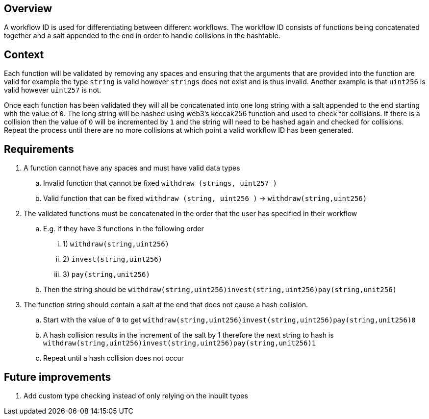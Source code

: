 == Overview

A workflow ID is used for differentiating between different workflows.
The workflow ID consists of functions being concatenated together and a salt appended
to the end in order to handle collisions in the hashtable.

== Context

Each function will be validated by removing any spaces and ensuring that the arguments
that are provided into the function are valid for example the type `string` is valid
however `strings` does not exist and is thus invalid.
Another example is that `uint256` is valid however `uint257` is not.

Once each function has been validated they will all be concatenated into one long
string with a salt appended to the end starting with the value of `0`.
The long string will be hashed using web3's keccak256 function and used to check
for collisions.
If there is a collision then the value of `0` will be incremented by `1` and the string
will need to be hashed again and checked for collisions.
Repeat the process until there are no more collisions at which point a valid workflow
ID has been generated.

== Requirements

. A function cannot have any spaces and must have valid data types
.. Invalid function that cannot be fixed `withdraw (strings, uint257 )`
.. Valid function that can be fixed `withdraw (string, uint256 )` -> `withdraw(string,uint256)`

. The validated functions must be concatenated in the order that the user has specified
in their workflow
.. E.g. if they have 3 functions in the following order
... 1) `withdraw(string,uint256)`
... 2) `invest(string,uint256)`
... 3) `pay(string,unit256)`
.. Then the string should be `withdraw(string,uint256)invest(string,uint256)pay(string,unit256)`

. The function string should contain a salt at the end that does not cause a hash collision.
.. Start with the value of `0` to get `withdraw(string,uint256)invest(string,uint256)pay(string,unit256)0`
.. A hash collision results in the increment of the salt by 1 therefore the next
string to hash is `withdraw(string,uint256)invest(string,uint256)pay(string,unit256)1`
.. Repeat until a hash collision does not occur


== Future improvements

. Add custom type checking instead of only relying on the inbuilt types
